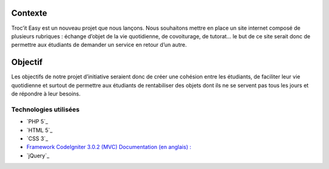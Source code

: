 ###################
Contexte
###################

Troc’it Easy est un nouveau projet que nous lançons. Nous souhaitons mettre en place un site internet composé de plusieurs rubriques : échange d’objet de la vie quotidienne, de covoiturage, de tutorat... le but de ce site serait donc de permettre aux étudiants de demander un service en retour d’un autre.

###################
Objectif
###################

Les objectifs de notre projet d’initiative seraient donc de créer une cohésion entre les étudiants, de faciliter leur vie quotidienne et surtout de permettre aux étudiants de rentabiliser des objets dont ils ne se servent pas tous les jours et de répondre à leur besoins.

*******************
Technologies utilisées
*******************

-  `PHP 5`_
-  `HTML 5`_
-  `CSS 3`_
-  `Framework CodeIgniter 3.0.2 (MVC) Documentation (en anglais) : <http://www.codeigniter.com/user_guide/>`_
-  `jQuery`_

